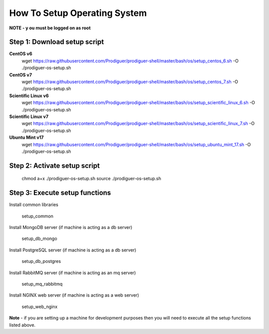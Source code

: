 ===================================
How To Setup Operating System
===================================

**NOTE - y	ou must be logged on as root**

Step 1: Download setup script
----------------------------

**CentOS v6**
	wget https://raw.githubusercontent.com/Prodiguer/prodiguer-shell/master/bash/os/setup_centos_6.sh -O ./prodiguer-os-setup.sh

**CentOS v7**
	wget https://raw.githubusercontent.com/Prodiguer/prodiguer-shell/master/bash/os/setup_centos_7.sh -O ./prodiguer-os-setup.sh

**Scientific Linux v6**
	wget https://raw.githubusercontent.com/Prodiguer/prodiguer-shell/master/bash/os/setup_scientific_linux_6.sh -O ./prodiguer-os-setup.sh

**Scientific Linux v7**
	wget https://raw.githubusercontent.com/Prodiguer/prodiguer-shell/master/bash/os/setup_scientific_linux_7.sh -O ./prodiguer-os-setup.sh

**Ubuntu Mint v17**
	wget https://raw.githubusercontent.com/Prodiguer/prodiguer-shell/master/bash/os/setup_ubuntu_mint_17.sh -O ./prodiguer-os-setup.sh

Step 2: Activate setup script
----------------------------

	chmod a+x ./prodiguer-os-setup.sh
	source ./prodiguer-os-setup.sh

Step 3: Execute setup functions
----------------------------

Install common libraries

	setup_common

Install MongoDB server (if machine is acting as a db server)

	setup_db_mongo

Install PostgreSQL server (if machine is acting as a db server)

	setup_db_postgres

Install RabbitMQ server (if machine is acting as an mq server)

	setup_mq_rabbitmq

Install NGINX web server (if machine is acting as a web server)

	setup_web_nginx

**Note** - if you are setting up a machine for development purposes then you will need to execute all the setup functions listed above.